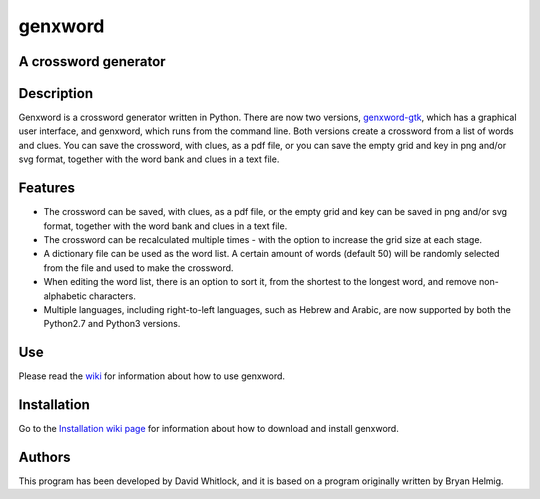 genxword
========

A crossword generator
---------------------

Description
-----------

Genxword is a crossword generator written in Python. There are now two
versions,
`genxword-gtk <https://github.com/riverrun/genxword/wiki/genxword-gtk>`__,
which has a graphical user interface, and genxword, which runs from the
command line. Both versions create a crossword from a list of words and
clues. You can save the crossword, with clues, as a pdf file, or you can
save the empty grid and key in png and/or svg format, together with the
word bank and clues in a text file.

Features
--------

-  The crossword can be saved, with clues, as a pdf file, or the empty
   grid and key can be saved in png and/or svg format, together with the
   word bank and clues in a text file.
-  The crossword can be recalculated multiple times - with the option to
   increase the grid size at each stage.
-  A dictionary file can be used as the word list. A certain amount of
   words (default 50) will be randomly selected from the file and used
   to make the crossword.
-  When editing the word list, there is an option to sort it, from the
   shortest to the longest word, and remove non-alphabetic characters.
-  Multiple languages, including right-to-left languages, such as Hebrew
   and Arabic, are now supported by both the Python2.7 and Python3
   versions.

Use
---

Please read the `wiki <https://github.com/riverrun/genxword/wiki>`__ for
information about how to use genxword.

Installation
------------

Go to the `Installation wiki
page <https://github.com/riverrun/genxword/wiki/Install-genxword>`__ for
information about how to download and install genxword.

Authors
-------

This program has been developed by David Whitlock, and it is based on a
program originally written by Bryan Helmig.

